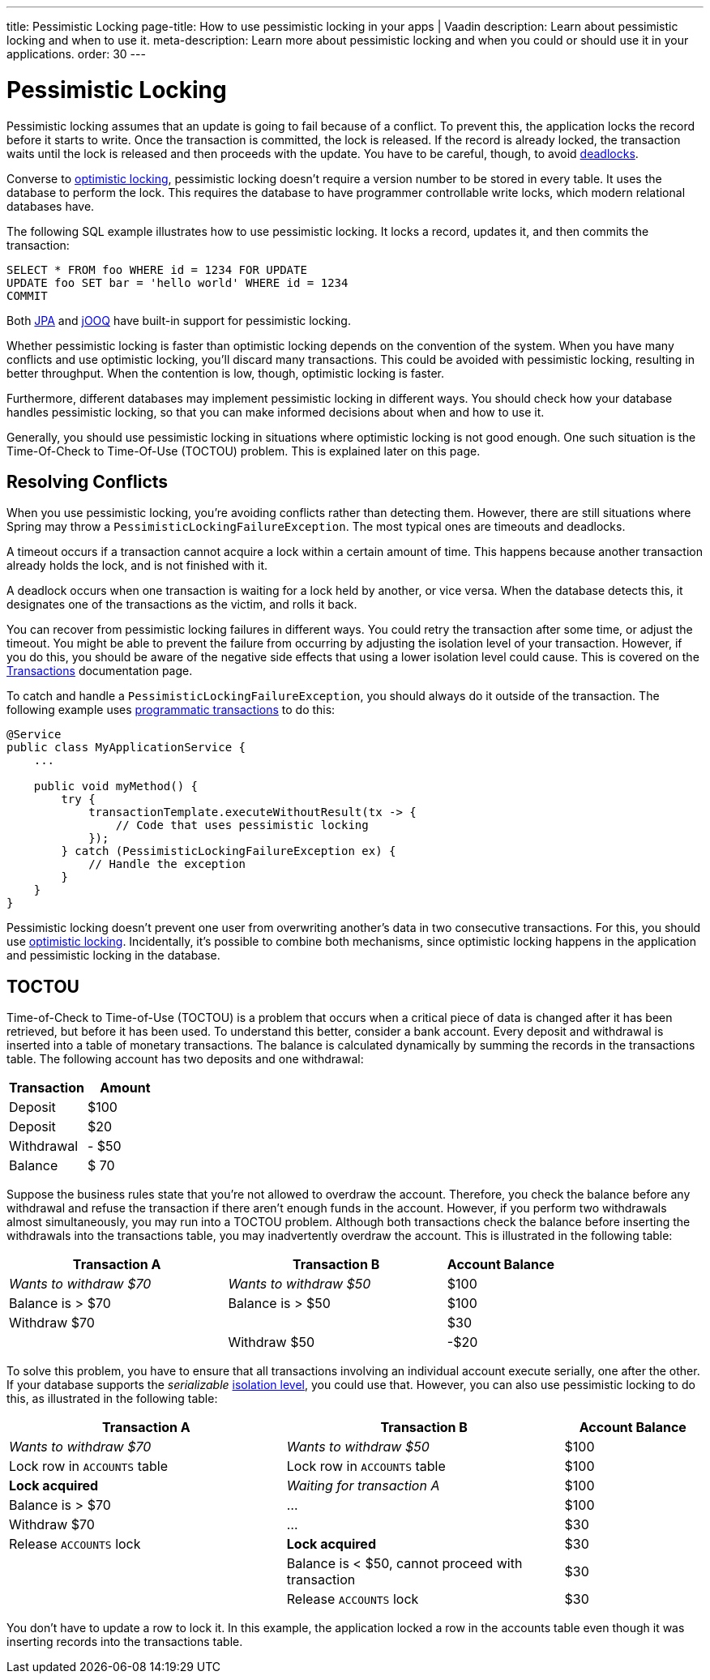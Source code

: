 ---
title: Pessimistic Locking
page-title: How to use pessimistic locking in your apps | Vaadin
description: Learn about pessimistic locking and when to use it.
meta-description: Learn more about pessimistic locking and when you could or should use it in your applications.
order: 30
---


= Pessimistic Locking

Pessimistic locking assumes that an update is going to fail because of a conflict. To prevent this, the application locks the record before it starts to write. Once the transaction is committed, the lock is released. If the record is already locked, the transaction waits until the lock is released and then proceeds with the update. You have to be careful, though, to avoid <<transactions#deadlocks,deadlocks>>.

Converse to <<optimistic-locking#,optimistic locking>>, pessimistic locking doesn't require a version number to be stored in every table. It uses the database to perform the lock. This requires the database to have programmer controllable write locks, which modern relational databases have.

The following SQL example illustrates how to use pessimistic locking. It locks a record, updates it, and then commits the transaction:

[source,sql]
----
SELECT * FROM foo WHERE id = 1234 FOR UPDATE
UPDATE foo SET bar = 'hello world' WHERE id = 1234
COMMIT
----

Both <</building-apps/architecture/repositories/jpa#,JPA>> and <</building-apps/architecture/repositories/jooq#,jOOQ>> have built-in support for pessimistic locking.

Whether pessimistic locking is faster than optimistic locking depends on the convention of the system. When you have many conflicts and use optimistic locking, you'll discard many transactions. This could be avoided with pessimistic locking, resulting in better throughput. When the contention is low, though, optimistic locking is faster.

Furthermore, different databases may implement pessimistic locking in different ways. You should check how your database handles pessimistic locking, so that you can make informed decisions about when and how to use it.

Generally, you should use pessimistic locking in situations where optimistic locking is not good enough. One such situation is the Time-Of-Check to Time-Of-Use (TOCTOU) problem. This is explained later on this page.


== Resolving Conflicts

When you use pessimistic locking, you're avoiding conflicts rather than detecting them. However, there are still situations where Spring may throw a `PessimisticLockingFailureException`. The most typical ones are timeouts and deadlocks.

A timeout occurs if a transaction cannot acquire a lock within a certain amount of time. This happens because another transaction already holds the lock, and is not finished with it.

A deadlock occurs when one transaction is waiting for a lock held by another, or vice versa. When the database detects this, it designates one of the transactions as the victim, and rolls it back.

You can recover from pessimistic locking failures in different ways. You could retry the transaction after some time, or adjust the timeout. You might be able to prevent the failure from occurring by adjusting the isolation level of your transaction. However, if you do this, you should be aware of the negative side effects that using a lower isolation level could cause. This is covered on the <<transactions#transaction-isolation,Transactions>> documentation page.

To catch and handle a `PessimisticLockingFailureException`, you should always do it outside of the transaction. The following example uses <<transactions/programmatic#,programmatic transactions>> to do this:

[source,java]
----
@Service
public class MyApplicationService {
    ...
        
    public void myMethod() {
        try {
            transactionTemplate.executeWithoutResult(tx -> {
                // Code that uses pessimistic locking
            });
        } catch (PessimisticLockingFailureException ex) {
            // Handle the exception
        }
    }
}
----

Pessimistic locking doesn't prevent one user from overwriting another's data in two consecutive transactions. For this, you should use <<optimistic-locking#,optimistic locking>>. Incidentally, it's possible to combine both mechanisms, since optimistic locking happens in the application and pessimistic locking in the database.


== TOCTOU

Time-of-Check to Time-of-Use (TOCTOU) is a problem that occurs when a critical piece of data is changed after it has been retrieved, but before it has been used. To understand this better, consider a bank account. Every deposit and withdrawal is inserted into a table of monetary transactions. The balance is calculated dynamically by summing the records in the transactions table. The following account has two deposits and one withdrawal:

[cols="1,>1",options="footer"]
|===
|Transaction |Amount

|Deposit
|$100

|Deposit
|$20

|Withdrawal
|- $50

|Balance
|$ 70

|===

Suppose the business rules state that you're not allowed to overdraw the account. Therefore, you check the balance before any withdrawal and refuse the transaction if there aren't enough funds in the account. However, if you perform two withdrawals almost simultaneously, you may run into a TOCTOU problem. Although both transactions check the balance before inserting the withdrawals into the transactions table, you may inadvertently overdraw the account. This is illustrated in the following table:

[cols="2,2,>1"]
|===
|Transaction A |Transaction B|Account Balance

|_Wants to withdraw $70_
|_Wants to withdraw $50_
|$100

|Balance is > $70
|Balance is > $50
|$100

|Withdraw $70
|
|$30

|
|Withdraw $50
|-$20

|===

To solve this problem, you have to ensure that all transactions involving an individual account execute serially, one after the other. If your database supports the _serializable_ <<transactions#transaction-isolation,isolation level>>, you could use that. However, you can also use pessimistic locking to do this, as illustrated in the following table:

[cols="2,2,>1"]
|===
|Transaction A |Transaction B|Account Balance

|_Wants to withdraw $70_
|_Wants to withdraw $50_
|$100

|Lock row in `ACCOUNTS` table
|Lock row in `ACCOUNTS` table
|$100

>|*Lock acquired*
>|_Waiting for transaction A_
|$100

|Balance is > $70
>|...
|$100

|Withdraw $70
>|...
|$30

|Release `ACCOUNTS` lock
>|*Lock acquired*
|$30

|
|Balance is < $50, cannot proceed with transaction
|$30

|
|Release `ACCOUNTS` lock
|$30

|===

You don't have to update a row to lock it. In this example, the application locked a row in the accounts table even though it was inserting records into the transactions table.